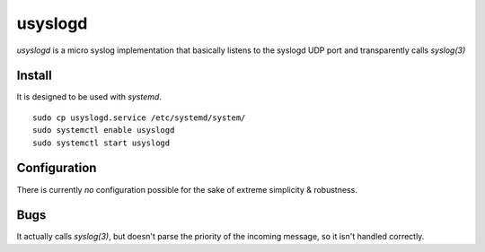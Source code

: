 usyslogd
========

`usyslogd` is a micro syslog implementation that basically listens to the
syslogd UDP port and transparently calls `syslog(3)`

Install
-------

It is designed to be used with `systemd`.

::

        sudo cp usyslogd.service /etc/systemd/system/
        sudo systemctl enable usyslogd
        sudo systemctl start usyslogd

Configuration
-------------

There is currently *no* configuration possible for the sake of extreme
simplicity & robustness.

Bugs
----

It actually calls `syslog(3)`, but doesn't parse the priority of the incoming
message, so it isn't handled correctly.
